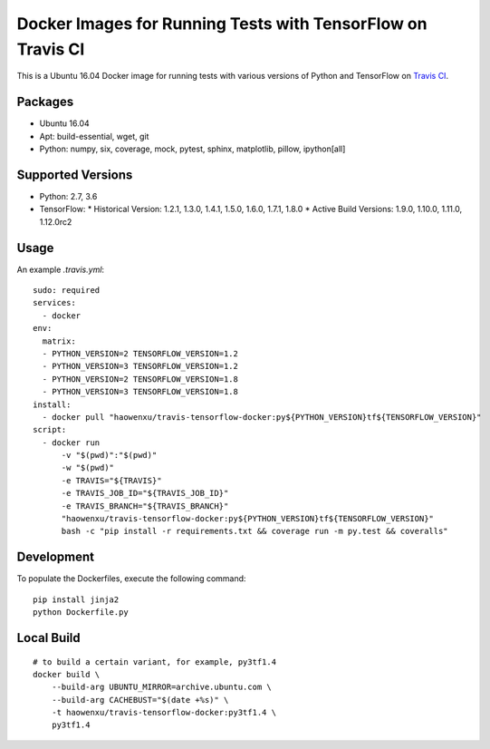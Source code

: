 Docker Images for Running Tests with TensorFlow on Travis CI
============================================================

.. image:: https://travis-ci.org/haowen-xu/travis-tensorflow-docker.svg?branch=master
    :target: https://travis-ci.org/haowen-xu/travis-tensorflow-docker

This is a Ubuntu 16.04 Docker image for running tests with various versions of Python and TensorFlow on `Travis CI <https://travis-ci.org>`_.

Packages
--------

* Ubuntu 16.04
* Apt: build-essential, wget, git
* Python: numpy, six, coverage, mock, pytest, sphinx, matplotlib, pillow, ipython[all]

Supported Versions
------------------

* Python: 2.7, 3.6
* TensorFlow: 
  * Historical Version: 1.2.1, 1.3.0, 1.4.1, 1.5.0, 1.6.0, 1.7.1, 1.8.0
  * Active Build Versions: 1.9.0, 1.10.0, 1.11.0, 1.12.0rc2

Usage
-----

An example `.travis.yml`::

    sudo: required
    services:
      - docker
    env:
      matrix:
      - PYTHON_VERSION=2 TENSORFLOW_VERSION=1.2
      - PYTHON_VERSION=3 TENSORFLOW_VERSION=1.2
      - PYTHON_VERSION=2 TENSORFLOW_VERSION=1.8
      - PYTHON_VERSION=3 TENSORFLOW_VERSION=1.8
    install:
      - docker pull "haowenxu/travis-tensorflow-docker:py${PYTHON_VERSION}tf${TENSORFLOW_VERSION}"
    script:
      - docker run
          -v "$(pwd)":"$(pwd)"
          -w "$(pwd)"
          -e TRAVIS="${TRAVIS}"
          -e TRAVIS_JOB_ID="${TRAVIS_JOB_ID}"
          -e TRAVIS_BRANCH="${TRAVIS_BRANCH}"
          "haowenxu/travis-tensorflow-docker:py${PYTHON_VERSION}tf${TENSORFLOW_VERSION}"
          bash -c "pip install -r requirements.txt && coverage run -m py.test && coveralls"

Development
-----------

To populate the Dockerfiles, execute the following command::

    pip install jinja2
    python Dockerfile.py

Local Build
-----------

::

    # to build a certain variant, for example, py3tf1.4
    docker build \
        --build-arg UBUNTU_MIRROR=archive.ubuntu.com \
        --build-arg CACHEBUST="$(date +%s)" \
        -t haowenxu/travis-tensorflow-docker:py3tf1.4 \
        py3tf1.4
